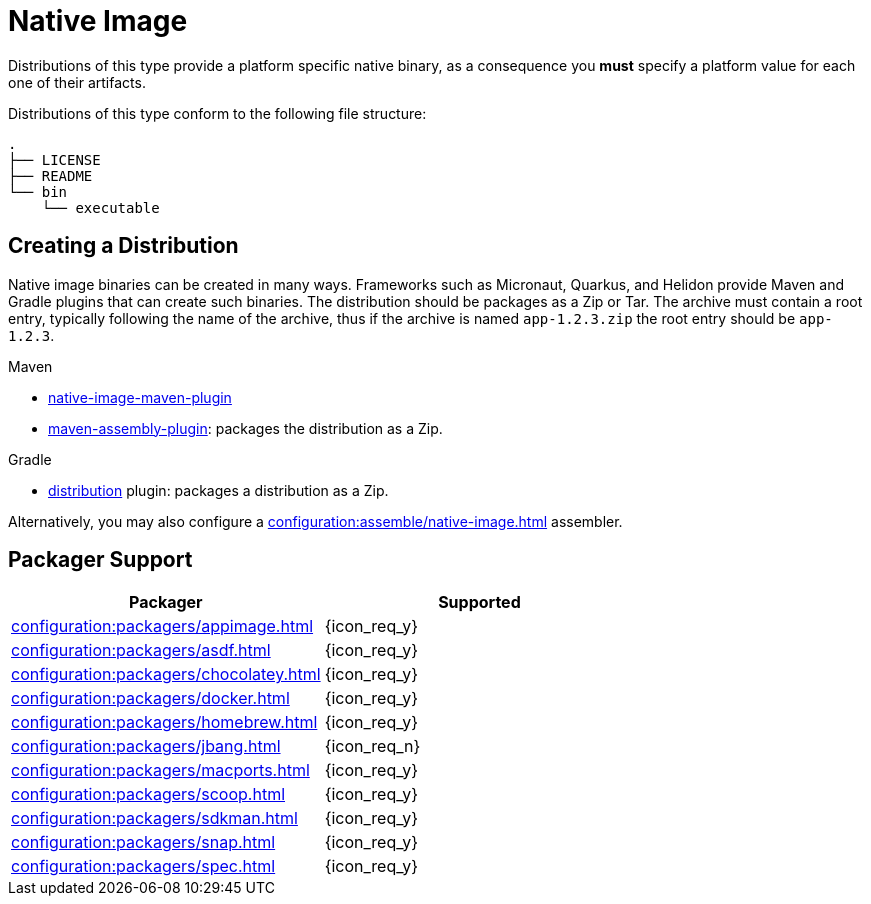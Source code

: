 = Native Image

Distributions of this type provide a platform specific native binary, as a consequence you *must* specify a platform value
for each one of their artifacts.

Distributions of this type conform to the following file structure:

[source]
----
.
├── LICENSE
├── README
└── bin
    └── executable
----

== Creating a Distribution

Native image binaries can be created in many ways. Frameworks such as Micronaut, Quarkus, and Helidon provide Maven and
Gradle plugins that can create such binaries. The distribution should be packages as a Zip or Tar. The archive must
contain a root entry, typically following the name of the archive, thus if the archive is named `app-1.2.3.zip` the root
entry should be `app-1.2.3`.

.Maven

 * link:https://www.graalvm.org/reference-manual/native-image/NativeImageMavenPlugin/[native-image-maven-plugin]
 * link:http://maven.apache.org/plugins/maven-assembly-plugin/[maven-assembly-plugin]: packages the distribution as a Zip.

.Gradle

 * link:https://docs.gradle.org/current/userguide/distribution_plugin.html[distribution] plugin: packages a distribution as a Zip.

Alternatively, you may also configure a xref:configuration:assemble/native-image.adoc[] assembler.

== Packager Support

[%header, cols="<,^"]
|===
| Packager                                       | Supported
| xref:configuration:packagers/appimage.adoc[]   | {icon_req_y}
| xref:configuration:packagers/asdf.adoc[]       | {icon_req_y}
| xref:configuration:packagers/chocolatey.adoc[] | {icon_req_y}
| xref:configuration:packagers/docker.adoc[]     | {icon_req_y}
| xref:configuration:packagers/homebrew.adoc[]   | {icon_req_y}
| xref:configuration:packagers/jbang.adoc[]      | {icon_req_n}
| xref:configuration:packagers/macports.adoc[]   | {icon_req_y}
| xref:configuration:packagers/scoop.adoc[]      | {icon_req_y}
| xref:configuration:packagers/sdkman.adoc[]     | {icon_req_y}
| xref:configuration:packagers/snap.adoc[]       | {icon_req_y}
| xref:configuration:packagers/spec.adoc[]       | {icon_req_y}
|===



